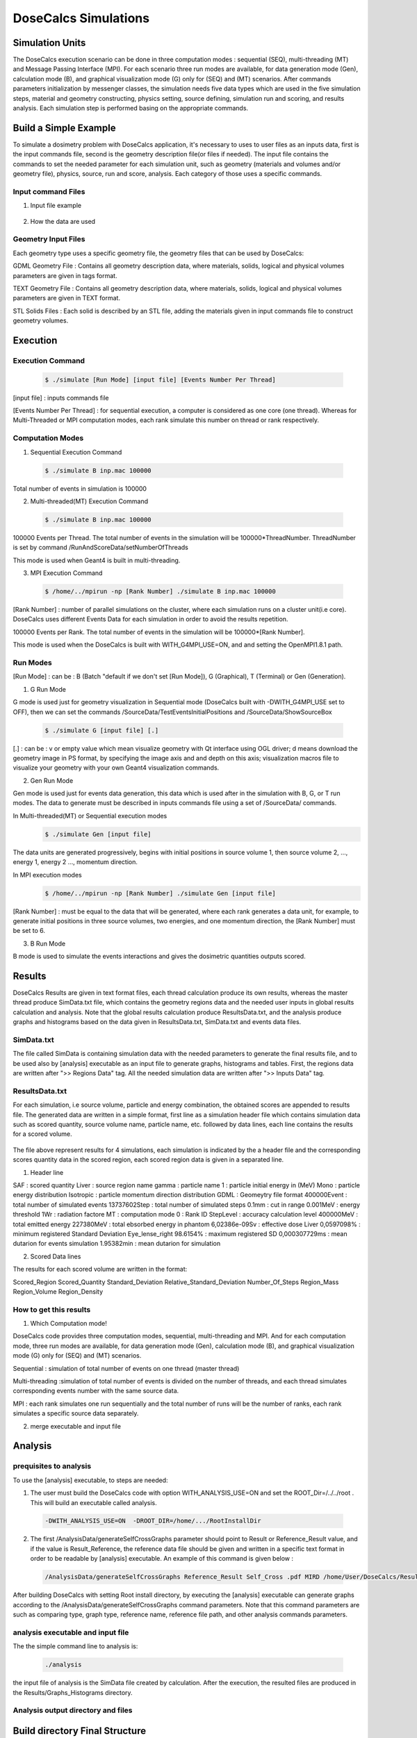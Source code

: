 DoseCalcs Simulations
=====================


Simulation Units
----------------

The DoseCalcs execution scenario can be done in three computation modes : sequential (SEQ), multi-threading (MT) and Message Passing Interface (MPI). For each scenario three run modes are available, for data generation mode (Gen), calculation mode (B), and graphical visualization mode (G) only for (SEQ) and (MT) scenarios. After commands parameters initialization by messenger classes, the simulation needs five data types which are used in the five simulation steps, material and geometry constructing, physics setting, source defining, simulation run and scoring, and results analysis. Each simulation step is performed basing on the appropriate commands.

Build a Simple Example
----------------------

To simulate a dosimetry problem with DoseCalcs application, it's necessary to uses to user files as an inputs data, first is the input commands file, second is the geometry description file(or files if needed). The input file contains the commands to set the needed parameter for each simulation unit, such as geometry (materials and volumes and/or geometry file), physics, source, run and score, analysis. Each category of those uses a specific commands.

Input command Files
+++++++++++++++++++

1. Input file example

 .. code-block::
    :linenos:
    :emphasize-lines: 1,15,22,27,34,40

    #######################################################  Materials  ########################
    /MaterialData/createElement 1 1.008 Hydrogen
    /MaterialData/createElement 6 12.011 Carbon
    /MaterialData/createElement 7 14.007 Nitrogen
    /MaterialData/createElement 8 16 Oxygen
    /MaterialData/createElement 11 12.9898 Sodium
    /MaterialData/createElement 12 30.974 Phosphorus
    /MaterialData/createElement 16 32.065 Sulfur
    /MaterialData/createElement 17 35.453 Chlorine
    /MaterialData/createElement 19 39.0983 Potassium
    /MaterialData/createMaterial Phantom 95 9 1.05 g/cm3 frac
    /MaterialData/addElements Hydrogen 10.2 Carbon 13.1 Nitrogen 3.1 Oxygen 72.4 Sodium 0.2 Phosphorus 0.2 Sulfur 0.3 Chlorine 0.2 Potassium 0.3
    /MaterialData/setNistMaterialNameAndID G4_AIR 1

    #######################################################  Geometry ##########################
    /GeometryData/createWorld World G4_AIR yes 20. 20. 20. cm
    /GeometryData/createSolid STL solid11 Scripts/solid11.stl
    /GeometryData/createVolume STLVol11 solid11 G4_AIR World 8. 8. 8. 30. 10. 130. cm degree
    /GeometryData/createSolid Box BoxSol 50. 40. 60. cm
    /GeometryData/createVolume BoxVol BoxSol Phantom World 80. 80. 80. 30. 10. 130. cm degree

    #######################################################  Physics  ##########################
    /PhysicsData/setPhysicsData EMS3
    /PhysicsData/setCutsData 1. 1. mm keV
    /PhysicsData/generateCrossSectionFor gamma MeV 0.01 0.015 0.02 0.03 0.05 0.1 0.2 0.5 1

    #######################################################  Source  ###########################
    /SourceData/setEventsParticleNameData gamma
    /SourceData/setEventsInitialPosData cm Volume STLVol11 2. 2. 2. BoxVol 1.2 1.2 1.2
    /SourceData/setEventsInitialEneData MeV Mono 0.01 0.02 0.015 0.03 0.05 0.1 0.2 0.5 1
    /SourceData/setEventsInitialMomDirData degree Isotropic
    /SourceData/setSourceGenerationData 10000 yes yes yes

    #######################################################  Run and Score  ####################
    /RunAndScoreData/setRegionsToScore STLVol11 BoxVol
    /RunAndScoreData/setQuantitiesToScore SAF
    /RunAndScoreData/setNumberOfThreads 4
    /RunAndScoreData/setSimNumOnRanks m

    #######################################################  Analysis  #########################
    /AnalysisData/generateSelfCrossGraphs Reference_Result Self_Cross MIRD /home/tarik/Desktop/WorkSpace/Projects/DoseCalcsCore/Results/ReferenceData.txt
    /AnalysisData/generateRelativeErrGraph
    /AnalysisData/generateRelativeSDevGraph
    /AnalysisData/generateVariableRegionGraph Mass
    /AnalysisData/generateEventsDataHisto
    /AnalysisData/setGraphsParameters yes no yes yes RightTop .pdf

2. How the data are used


Geometry Input Files
++++++++++++++++++++

Each geometry type uses a specific geometry file, the geometry files that can be used by DoseCalcs:

GDML Geometry File : Contains all geometry description data, where materials, solids, logical and physical volumes parameters are given in tags format.

TEXT Geometry File : Contains all geometry description data, where materials, solids, logical and physical volumes parameters are given in TEXT format.

STL Solids Files : Each solid is described by an STL file, adding the materials given in input commands file to construct geometry volumes.

.. Voxel IDs Geometry File : Contains IDs, each ID represents a specific material that fill the correspondent voxel.

.. DICOM Files : Each file contains a slice data, DoseCalcs can read slice pixels that represents either density or activity.

Execution
---------

Execution Command
+++++++++++++++++
 .. code-block:: bash

    $ ./simulate [Run Mode] [input file] [Events Number Per Thread]

[input file] : inputs commands file

[Events Number Per Thread] : for sequential execution, a computer is considered as one core (one thread). Whereas for Multi-Threaded or MPI computation modes, each rank simulate this number on thread or rank respectively.

Computation Modes
+++++++++++++++++

1. Sequential Execution Command

 .. code-block:: bash

    $ ./simulate B inp.mac 100000

Total number of events in simulation is 100000

2. Multi-threaded(MT) Execution Command

 .. code-block:: bash

    $ ./simulate B inp.mac 100000

100000 Events per Thread. The total number of events in the simulation will be 100000*ThreadNumber. ThreadNumber is set by command /RunAndScoreData/setNumberOfThreads

This mode is used when Geant4 is built in multi-threading.

3. MPI Execution Command

 .. code-block:: bash

    $ /home/../mpirun -np [Rank Number] ./simulate B inp.mac 100000

[Rank Number] : number of parallel simulations on the cluster, where each simulation runs on a cluster unit(i.e core). DoseCalcs uses different Events Data for each simulation in order to avoid the results repetition.

100000 Events per Rank. The total number of events in the simulation will be 100000*[Rank Number].

This mode is used when the DoseCalcs is built with WITH_G4MPI_USE=ON, and and setting the OpenMPI1.8.1 path.

Run Modes
+++++++++

[Run Mode] : can be : B (Batch "default if we don't set [Run Mode]), G (Graphical), T (Terminal) or Gen (Generation).

1. G Run Mode

G mode is used just for geometry visualization in Sequential mode (DoseCalcs built with -DWITH_G4MPI_USE set to OFF), then we can set the commands /SourceData/TestEventsInitialPositions and /SourceData/ShowSourceBox

 .. code-block:: bash

    $ ./simulate G [input file] [.]

[.] : can be : v or empty value which mean visualize geometry with Qt interface using OGL driver; d means download the geometry image in PS format, by specifying the image axis and and depth on this axis; visualization macros file to visualize your geometry with your own Geant4 visualization commands.

2. Gen Run Mode

Gen mode is used just for events data generation, this data which is used after in the simulation with B, G, or T run modes. The data to generate must be described in inputs commands file using a set of /SourceData/ commands.

In  Multi-threaded(MT) or Sequential execution modes
 .. code-block:: bash

    $ ./simulate Gen [input file]

The data units are generated progressively, begins with initial positions in source volume 1, then source volume 2, ..., energy 1, energy 2 ..., momentum direction.

In  MPI execution modes
 .. code-block:: bash

    $ /home/../mpirun -np [Rank Number] ./simulate Gen [input file]

[Rank Number] : must be equal to the data that will be generated, where each rank generates a data unit, for example, to generate initial positions in three source volumes, two energies, and one momentum direction, the [Rank Number] must be set to 6.

3. B Run Mode

B mode is used to simulate the events interactions and gives the dosimetric quantities outputs scored.

Results
-------

DoseCalcs Results are given in text format files, each thread calculation produce its own results, whereas the master thread produce SimData.txt file, which contains the geometry regions data and the needed user inputs in global results calculation and analysis. Note that the global results calculation produce ResultsData.txt, and the analysis produce graphs and histograms based on the data given in ResultsData.txt, SimData.txt and events data files.

SimData.txt
+++++++++++

The file called SimData is containing simulation data with the needed parameters to generate the final results file, and to be used also by [analysis] executable as an input file to generate graphs, histograms and tables. First, the regions data are written after ">> Regions Data" tag. All the needed simulation data are written after ">> Inputs Data" tag. 

 .. code-block::
    :linenos:
    :emphasize-lines: 1, 15

    >> Regions Data

    # Region Name                    Mass(Kg)            Density(g/cm3)      Volume(cm3)         PosX(mm)            PosY(mm)            PosZ(mm)
    Adrenal                          0.0155403           0.9869              15.7466             -45                 -80                 345.5
    Heart                            0.597847            0.9869              605.783             -1.50876e-14        30                  468.7
    Liver                            1.80617             0.9869              1830.14             0                   0                   315.5
    Lung                             0.999564            0.2958              3379.19             73.3                -1.83575e-14        392.1
    Kidney                           0.284054            0.9869              287.825             51.8                -73                 293
    Pelvis                           0.324583            1.4862              218.398             3.00957e-14         29.4                99.15
    Spleen                           0.173426            0.9869              175.728             -107.9              -39.4               333.5
    Stomach                          0.396212            0.9869              401.471             -69                 39.2                315.5
    Thymus                           0.0248035           0.9869              25.1327             -20                 60                  570.5
    Pancreas                         0.0602709           0.9869              61.0709             20                  -30                 305.5

    >> Inputs Data

    CutsDistance                     0.1
    CutsEnergy                       0.001
    particleName                     gamma
    particleSourceEnergy             1
    SourceType                       Volume
    SourceRegionName                 Liver
    EnergyDistribution               Mono
    MomDirDistribution               Isotropic
    GaussSDev                        0
    GaussMean                        0
    UniformEmin                      0
    UniformEmax                      0
    RayleighEmax                     0
    MonoEnergy                       1
    GraphsData                       Reference_Result
    CompareType                      Self_Cross
    GraphsExt                        .pdf
    RefFilePath                      /home/tarik/Desktop/WorkSpace/Projects/DoseCalcsCore/Results/ReferenceData.txt
    RefName                          MIRD
    GenerateRegionsVariableGraph     yes
    RegionVariableName               Mass
    GenerateRelativeSDevGraph        yes
    GenerateRelativeErrGraph         yes
    PositionDataFile                 EventsData/Pos_Liver_Volume_200000.bin
    EnergyDataFile                   EventsData/Ene_Mono_1_200000.bin
    MomDirDataFile                   EventsData/MomDir_Isotropic_200000.bin
    EventsDataHistograms             yes
    MPISimulationNum                 m
    QuantitiesToScore                SAF
    OrgansNamesToScoreString         Liver Kidney Adrenal
    AccuracyCalculationLevel         StepLevel
    ExecutionMode                    MT
    NumberOfRanks                    1

ResultsData.txt
+++++++++++++++

For each simulation, i.e source volume, particle and energy combination, the obtained scores are appended to results file. The generated data are written in a simple format, first line as a simulation header file which contains simulation data such as scored quantity, source volume name, particle name, etc. followed by data lines, each line contains the results for a scored volume.

 .. code-block::
    :linenos:
    :emphasize-lines: 1, 11, 21, 31

    ****** SAF Liver gamma 0.01 0.1mm 0.001MeV 40000000 83463224 Isotropic Mono MPI 0 1.40279e-09Sv StepLevel Liver 0.0101314% Adrenal 4.01135% 54.3456min
    # Volume                SAF            SDev           Rel SDev % Values Num  Mass (Kg)  Volume (cm3)   Density (g/cm3)
    Liver                   5.362184e-01   6.707596e-13   0.010      80992726    1.811      1834.710       0.987
    Spleen                  0.000000e+00   0.000000e+00   0.000      0           0.173      175.728        0.987
    Pancreas                2.467882e-04   5.186450e-09   2.585      1230        0.060      60.967         0.987
    Lung                    1.708084e-04   9.064944e-11   0.760      14318       1.000      3381.770       0.296
    Kidney                  3.561619e-05   1.310085e-09   3.112      846         0.284      287.823        0.987
    Adrenal                 4.061095e-04   3.005619e-08   4.011      542         0.016      15.711         0.987
    Thyroid                 0.000000e+00   0.000000e+00   0.000      0           0.019      19.358         0.987
    * ----------------------------------------------------------------------------------------------------------------------------------------------
    ****** SAF Adrenal gamma 0.05 0.1mm 0.001MeV 40000000 214327182 Isotropic Mono MPI 10 9.95363e-08Sv StepLevel Trunk 0.0184312% Skin 27.3457% 75.8041min
    # Volume                SAF            SDev           Rel SDev % Values Num  Mass (Kg)  Volume (cm3)   Density (g/cm3)
    Liver                   2.501552e-02   8.048937e-13   0.053      16544890    1.811      1834.710       0.987
    Spleen                  2.870195e-02   2.549083e-11   0.160      1801397     0.173      175.728        0.987
    Pancreas                1.335481e-02   1.822805e-10   0.395      289293      0.060      60.967         0.987
    Lung                    1.902117e-02   2.087781e-12   0.075      6866491     1.000      3381.770       0.296
    Kidney                  6.947108e-02   7.654241e-12   0.081      7380409     0.284      287.823        0.987
    Adrenal                 2.308446e+00   9.750009e-11   0.062      14607902    0.016      15.711         0.987
    Thyroid                 3.971891e-04   5.855831e-09   3.995      2710        0.019      19.358         0.987
    * ----------------------------------------------------------------------------------------------------------------------------------------------
    ****** SAF Kidney gamma 0.03 0.1mm 0.001MeV 40000000 145503849 Isotropic Mono MPI 15 3.14723e-08Sv StepLevel Trunk 0.0184561% Thyroid 48.9205% 63.2902min
    # Volume                SAF            SDev           Rel SDev % Values Num  Mass (Kg)  Volume (cm3)   Density (g/cm3)
    Liver                   1.602105e-02   2.354789e-12   0.072      4902389     1.811      1834.710       0.987
    Spleen                  3.963621e-02   5.041373e-11   0.148      1164538     0.173      175.728        0.987
    Pancreas                2.581236e-02   3.040796e-10   0.311      263860      0.060      60.967         0.987
    Lung                    1.847074e-03   1.752996e-11   0.283      297900      1.000      3381.770       0.296
    Kidney                  1.099643e+00   4.609239e-12   0.022      53641500    0.284      287.823        0.987
    Adrenal                 9.895541e-02   1.179701e-09   0.316      265235      0.016      15.711         0.987
    Thyroid                 3.645785e-06   1.783536e-07   48.920     10          0.019      19.358         0.987
    * ----------------------------------------------------------------------------------------------------------------------------------------------
    ****** SAF Pancreas gamma 1 0.1mm 0.001MeV 40000000 538757866 Isotropic Mono MPI 26 6.74178e-07Sv StepLevel Trunk 0.00563887% Skin 8.92441% 173.907min
    # Volume                SAF            SDev           Rel SDev % Values Num  Mass (Kg)  Volume (cm3)   Density (g/cm3)
    Liver                   2.564405e-02   8.157255e-14   0.015      45817911    1.807      1830.910       0.987
    Spleen                  1.289698e-02   3.365621e-12   0.067      2580908     0.173      175.728        0.987
    Pancreas                6.678639e-01   2.640210e-12   0.015      37145582    0.060      61.052         0.987
    Lung                    3.877325e-03   2.070569e-13   0.036      6758849     1.000      3379.400       0.296
    Kidney                  2.220658e-02   1.242771e-12   0.040      7089068     0.284      287.559        0.987
    Adrenal                 1.071874e-02   9.966240e-11   0.240      257754      0.016      15.713         0.987
    Thyroid                 4.844505e-04   3.121624e-10   1.029      15964       0.019      19.303         0.987
    * ----------------------------------------------------------------------------------------------------------------------------------------------

The file above represent results for 4 simulations, each simulation is indicated by the a header file and the corresponding scores quantity data in the scored region, each scored region data is given in a separated line.

1. Header line

SAF 		: scored quantity
Liver 		: source region name
gamma 		: particle name
1 		: particle initial energy in (MeV)
Mono 		: particle energy distribution
Isotropic 	: particle momentum direction distribution
GDML 		: Geomeytry file format
400000Event 	: total number of simulated events
13737602Step 	: total number of simulated steps
0.1mm 		: cut in range
0.001MeV	: energy threshold
1Wr		: radiation factore
MT		: computation mode
0		: Rank ID
StepLevel	: accuracy calculation level
400000MeV	: total emitted energy
227380MeV	: total ebsorbed energy in phantom
6,02386e-09Sv		: effective dose 
Liver 0,0597098%		: minimum registered Standard Deviation
Eye_lense_right 98.6154%	: maximum registered SD
0,000307729ms	: mean dutarion for events simulation 
1.95382min	: mean dutarion for simulation

2. Scored Data lines

The results for each scored volume are written in the format: 
 
Scored_Region Scored_Quantity Standard_Deviation Relative_Standard_Deviation Number_Of_Steps Region_Mass  Region_Volume Region_Density
    
How to get this results
+++++++++++++++++++++++

1. Which Computation mode!

DoseCalcs code provides three computation modes, sequential, multi-threading and MPI. And for each computation mode, three run modes are available, for data generation mode (Gen), calculation mode (B), and graphical visualization mode (G) only for (SEQ) and (MT) scenarios.

Sequential : simulation of total number of events on one thread (master thread)

Multi-threading :simulation of total number of events is divided on the number of threads, and each thread simulates corresponding events number with the same source data.

MPI : each rank simulates one run sequentially and the total number of runs will be the number of ranks, each rank simulates a specific source data separately.

2. merge executable and input file

Analysis
--------

prequisites to analysis
+++++++++++++++++++++++

To use the [analysis] executable, to steps are needed:

1. The user must build the DoseCalcs code with option WITH\_ANALYSIS\_USE=ON and set the ROOT\_Dir=/../../root . This will build an executable called analysis.

 .. code-block:: bash
  
   -DWITH_ANALYSIS_USE=ON  -DROOT_DIR=/home/.../RootInstallDir


2. The first /AnalysisData/generateSelfCrossGraphs parameter should point to Result or Reference_Result value, and if the value is Result_Reference, the reference data file should be given and written in a specific text format in order to be readable by [analysis] executable. An example of this command is given below :

 .. code-block:: bash
  
  /AnalysisData/generateSelfCrossGraphs Reference_Result Self_Cross .pdf MIRD /home/User/DoseCalcs/Results/ReferenceData.txt 

After building DoseCalcs with setting Root install directory, by executing the [analysis] executable can generate graphs according to the /AnalysisData/generateSelfCrossGraphs command parameters. Note that this command parameters are such as comparing type, graph type, reference name, reference file path, and other analysis commands parameters.

analysis executable and input file
++++++++++++++++++++++++++++++++++

The the simple command line to analysis is:

 .. code-block:: bash
  
   ./analysis

the input file of analysis is the SimData file created by calculation. After the execution, the resulted files are produced in the Results/Graphs_Histograms directory.

Analysis output directory and files
+++++++++++++++++++++++++++++++++++

Build directory Final Structure
-------------------------------



